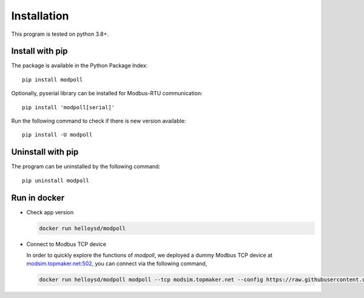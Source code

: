 Installation
============

This program is tested on python 3.8+.

Install with pip
-----------------

The package is available in the Python Package Index::

    pip install modpoll

Optionally, pyserial library can be installed for Modbus-RTU communication::

    pip install 'modpoll[serial]'

Run the following command to check if there is new version available::

    pip install -U modpoll


Uninstall with pip
-------------------

The program can be uninstalled by the following command::

    pip uninstall modpoll


Run in docker
-------------------------------------

- Check app version

  .. code-block:: shell

    docker run helloysd/modpoll


- Connect to Modbus TCP device

  In order to quickly explore the functions of *modpoll*, we deployed a dummy Modbus TCP device at `<modsim.topmaker.net:502>`_, you can connect via the following command,

  .. code-block:: shell

    docker run helloysd/modpoll modpoll --tcp modsim.topmaker.net --config https://raw.githubusercontent.com/gavinying/modpoll/master/examples/modsim.csv
